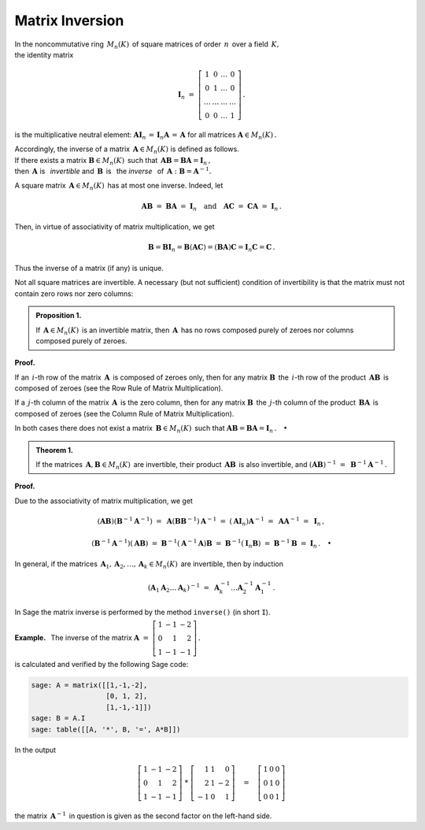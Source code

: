 Matrix Inversion
----------------

In the noncommutative ring :math:`\,M_n(K)\,` of square matrices of order
:math:`\,n\,` over a field :math:`\,K, \\` the identity matrix

.. math::
   
   \boldsymbol{I}_n\ =\  
   \left[\begin{array}{cccc} 
      1      &    0   & \ldots &    0   \\
      0      &    1   & \ldots &    0   \\
      \ldots & \ldots & \ldots & \ldots \\
      0      &    0   & \ldots &    1     
   \end{array}\right]\,.

is the multiplicative neutral element: 
:math:`\ \ \boldsymbol{A}\boldsymbol{I}_n\,=\,
\boldsymbol{I}_n\boldsymbol{A}\,=\,\boldsymbol{A}\ \ `
for all matrices :math:`\ \boldsymbol{A}\in M_n(K)\,.`

.. math:
   
   \boldsymbol{A}\boldsymbol{I}_n\ =\ 
   \boldsymbol{I}_n\boldsymbol{A}\ =\ \boldsymbol{A}\,.

Accordingly, the inverse of a matrix :math:`\,\boldsymbol{A}\in M_n(K)\ ` is 
defined as follows. :math:`\\` 
If there exists a matrix :math:`\boldsymbol{B}\in M_n(K)\,` such that 
:math:`\,\boldsymbol{A}\boldsymbol{B}=\boldsymbol{B}\boldsymbol{A}=
\boldsymbol{I}_n\,,` :math:`\\` then :math:`\,\boldsymbol{A}\ ` is 
:math:`\,` *invertible* and :math:`\,\boldsymbol{B}\,` 
is :math:`\,` the *inverse* :math:`\,` of :math:`\,\boldsymbol{A}:\ `
:math:`\ \boldsymbol{B}=\boldsymbol{A}^{-1}.`

A square matrix :math:`\,\boldsymbol{A}\in M_n(K)\,` has at most one inverse.
Indeed, let

.. math::
   
   \boldsymbol{A}\boldsymbol{B}\ =\ 
   \boldsymbol{B}\boldsymbol{A}\ =\ 
   \boldsymbol{I}_n
   \quad\text{and}\quad
   \boldsymbol{A}\boldsymbol{C}\ =\ 
   \boldsymbol{C}\boldsymbol{A}\ =\ 
   \boldsymbol{I}_n\,.

Then, in virtue of associativity of matrix multiplication, we get

.. math::
   
   \boldsymbol{B} = \boldsymbol{B}\boldsymbol{I}_n = 
   \boldsymbol{B}(\boldsymbol{A}\boldsymbol{C}) = 
   (\boldsymbol{B}\boldsymbol{A})\boldsymbol{C} =
   \boldsymbol{I}_n\boldsymbol{C} = \boldsymbol{C}\,.

Thus the inverse of a matrix (if any) is unique.

Not all square matrices are invertible. A necessary (but not sufficient) 
condition of invertibility is that the matrix must not contain zero 
rows nor zero columns:

.. admonition:: Proposition 1. :math:`\,`

   If :math:`\,\boldsymbol{A}\in M_n(K)\,` is an invertible matrix,
   then :math:`\,\boldsymbol{A}\,` has no rows composed purely
   of zeroes nor columns composed purely of zeroes.

**Proof.**

If an :math:`\,i`-th row of the matrix :math:`\,\boldsymbol{A}\,` 
is composed of zeroes only, then for any matrix :math:`\boldsymbol{B}\,`
the :math:`\,i`-th row of the product :math:`\,\boldsymbol{A}\boldsymbol{B}\,`
is composed of zeroes (see the Row Rule of Matrix Multiplication).

If a :math:`\,j`-th column of the matrix :math:`\,\boldsymbol{A}\,` 
is the zero column, then for any matrix :math:`\boldsymbol{B}\,` the 
:math:`\,j`-th column of the product :math:`\,\boldsymbol{B}\boldsymbol{A}\,`
is composed of zeroes (see the Column Rule of Matrix Multiplication).

In both cases there does not exist a matrix 
:math:`\,\boldsymbol{B}\in M_n(K)\,` such that
:math:`\ \boldsymbol{A}\boldsymbol{B} = 
\boldsymbol{B}\boldsymbol{A} = \boldsymbol{I}_n\,.\quad\bullet` 

.. admonition:: Theorem 1. :math:`\,`

   If the matrices :math:`\,\boldsymbol{A},\boldsymbol{B}\in M_n(K)\,`
   are invertible, their product :math:`\,\boldsymbol{A}\boldsymbol{B}\,`
   is also invertible, and :math:`\ \ (\boldsymbol{A}\boldsymbol{B})^{-1}\ =\ 
   \boldsymbol{B}^{-1}\boldsymbol{A}^{-1}\,.`

.. math:
   
   (\boldsymbol{A}\boldsymbol{B})^{-1}\ =\ 
   \boldsymbol{B}^{-1}\boldsymbol{A}^{-1}\,.

**Proof.**

Due to the associativity of matrix multiplication, we get

.. math::

   (\boldsymbol{A}\boldsymbol{B})(\boldsymbol{B}^{-1}\boldsymbol{A}^{-1})\ =\ 
   \boldsymbol{A}(\boldsymbol{B}\boldsymbol{B}^{-1})\boldsymbol{A}^{-1}\ =\ 
   (\boldsymbol{A}\boldsymbol{I}_n)\boldsymbol{A}^{-1}\ =\ 
   \boldsymbol{A}\boldsymbol{A}^{-1}\ =\ \boldsymbol{I}_n\,,

   (\boldsymbol{B}^{-1}\boldsymbol{A}^{-1})(\boldsymbol{A}\boldsymbol{B})\ =\ 
   \boldsymbol{B}^{-1}(\boldsymbol{A}^{-1}\boldsymbol{A})\boldsymbol{B}\ =\ 
   \boldsymbol{B}^{-1}(\boldsymbol{I}_n\boldsymbol{B})\ =\ 
   \boldsymbol{B}^{-1}\boldsymbol{B}\ =\ \boldsymbol{I}_n\,.\quad\bullet

In general, if the matrices 
:math:`\,\boldsymbol{A}_1,\boldsymbol{A}_2,\dots,\boldsymbol{A}_k\in M_n(K)\,`
are invertible, then by induction

.. math::
   
   \left(\boldsymbol{A}_1\boldsymbol{A}_2\dots\boldsymbol{A}_k\right)^{-1}\ =\ 
   \boldsymbol{A}_k^{-1}\dots\boldsymbol{A}_2^{-1}\boldsymbol{A}_1^{-1}\,.

.. :math:`\ `

In Sage the matrix inverse is performed by the method ``inverse()``
(in short ``I``).

**Example.** :math:`\,` The inverse of the matrix
:math:`\ \ \boldsymbol{A}\ =\ 
\left[\begin{array}{rrr} 
1 & -1 & -2 \\ 0 & 1 & 2 \\ 1 & -1 & -1
\end{array}\right]\,.`

is calculated and verified by the following Sage code:

.. code-block:: python

   sage: A = matrix([[1,-1,-2],
                     [0, 1, 2],
                     [1,-1,-1]])
   sage: B = A.I
   sage: table([[A, '*', B, '=', A*B]])

In the output

.. math::
   
   \left[\begin{array}{rrr}
         1 & -1 & -2 \\
         0 &  1 &  2 \\
         1 & -1 & -1
   \end{array}\right]\ \ *\ \ \left[\begin{array}{rrr}
                                      1 & 1 &  0 \\
                                      2 & 1 & -2 \\
                                     -1 & 0 &  1
                              \end{array}\right]
   \quad = \quad
   \left[\begin{array}{rrr}
         1 & 0 & 0 \\
         0 & 1 & 0 \\
         0 & 0 & 1
   \end{array}\right]

.. the second factor on the left-hand side is the inverse in question.

the matrix :math:`\,\boldsymbol{A}^{-1}\,` in question is given 
as the second factor on the left-hand side.





